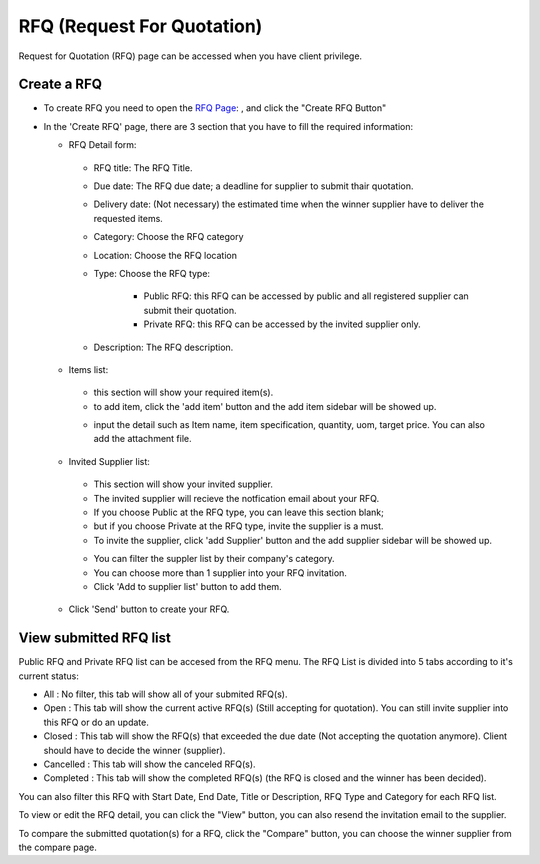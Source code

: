 .. _rfq:

RFQ (Request For Quotation)
===========================

Request for Quotation (RFQ) page can be accessed when you have client privilege.

.. image:: ../img_src/clientrfq.png
    :width: 800px
    :alt: Login Section

Create a RFQ
------------

- To create RFQ you need to open the `RFQ Page <http://indoproc.com/esourcing/rfq>`_: , and click the "Create RFQ Button"

  .. image:: ../img_src/createrfqbtn.png
      :width: 400px
      :alt: Login Section
	  
- In the 'Create RFQ' page, there are 3 section that you have to fill the required information:

  - RFQ Detail form:
  
   .. image:: ../img_src/section1rfq.png
    :width: 800px
    :alt: Login Section
	
   - RFQ title: The RFQ Title.
   - Due date: The RFQ due date; a deadline for supplier to submit thair quotation.
   - Delivery date: (Not necessary) the estimated time when the winner supplier have to deliver the requested items.
   - Category: Choose the RFQ category
   - Location: Choose the RFQ location
   - Type: Choose the RFQ type:
    
	- Public RFQ: this RFQ can be accessed by public and all registered supplier can submit their quotation.
	- Private RFQ: this RFQ can be accessed by the invited supplier only.
	
   - Description: The RFQ description.
   
  - Items list:
  
   .. image:: ../img_src/section2rfq.png
    :width: 800px
    :alt: Login Section
   
   - this section will show your required item(s).
   
   - to add item, click the 'add item' button and the add item sidebar will be showed up.
   
   .. image:: ../img_src/additem.png
     :width: 600px
     :alt: Login Section  
   
   - input the detail such as Item name, item specification, quantity, uom, target price. You can also add the attachment file.
  
  - Invited Supplier list:
  
   .. image:: ../img_src/section3rfq.png
    :width: 800px
    :alt: Login Section
  
   - This section will show your invited supplier.
   - The invited supplier will recieve the notfication email about your RFQ.
   - If you choose Public at the RFQ type, you can leave this section blank;
   - but if you choose Private at the RFQ type, invite the supplier is a must.
   
   - To invite the supplier, click 'add Supplier' button and the add supplier sidebar will be showed up.
      
   .. image:: ../img_src/addsuprfq.png
     :width: 600px
     :alt: Login Section  
   
   - You can filter the suppler list by their company's category.
   - You can choose more than 1 supplier into your RFQ invitation.
   - Click 'Add to supplier list' button to add them.
 
  -  Click 'Send' button to create your RFQ. 
	 
View submitted RFQ list
-----------------------

Public RFQ and Private RFQ list can be accesed from the RFQ menu. The RFQ List is divided into 5 tabs according to it's current status:

.. image:: ../img_src/rfqtab.png
      :width: 700px
      :alt: Login Section

- All : No filter, this tab will show all of your submited RFQ(s).
- Open : This tab will show the current active RFQ(s) (Still accepting for quotation). You can still invite supplier into this RFQ or do an update.
- Closed : This tab will show the RFQ(s) that exceeded the due date (Not accepting the quotation anymore). Client should have to decide the winner (supplier).
- Cancelled : This tab will show the canceled RFQ(s).
- Completed : This tab will show the completed RFQ(s) (the RFQ is closed and the winner has been decided).

.. image:: ../img_src/rfqfil.png
      :width: 700px
      :alt: Login Section

You can also filter this RFQ with Start Date, End Date, Title or Description, RFQ Type and Category for each RFQ list.

.. image:: ../img_src/vcrfq.png
      :width: 800px
      :alt: Login Section
	  
To view or edit the RFQ detail, you can click the "View" button, you can also resend the invitation email to the supplier.

To compare the submitted quotation(s) for a RFQ, click the "Compare" button, you can choose the winner supplier from the compare page.